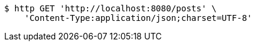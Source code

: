 [source,bash]
----
$ http GET 'http://localhost:8080/posts' \
    'Content-Type:application/json;charset=UTF-8'
----